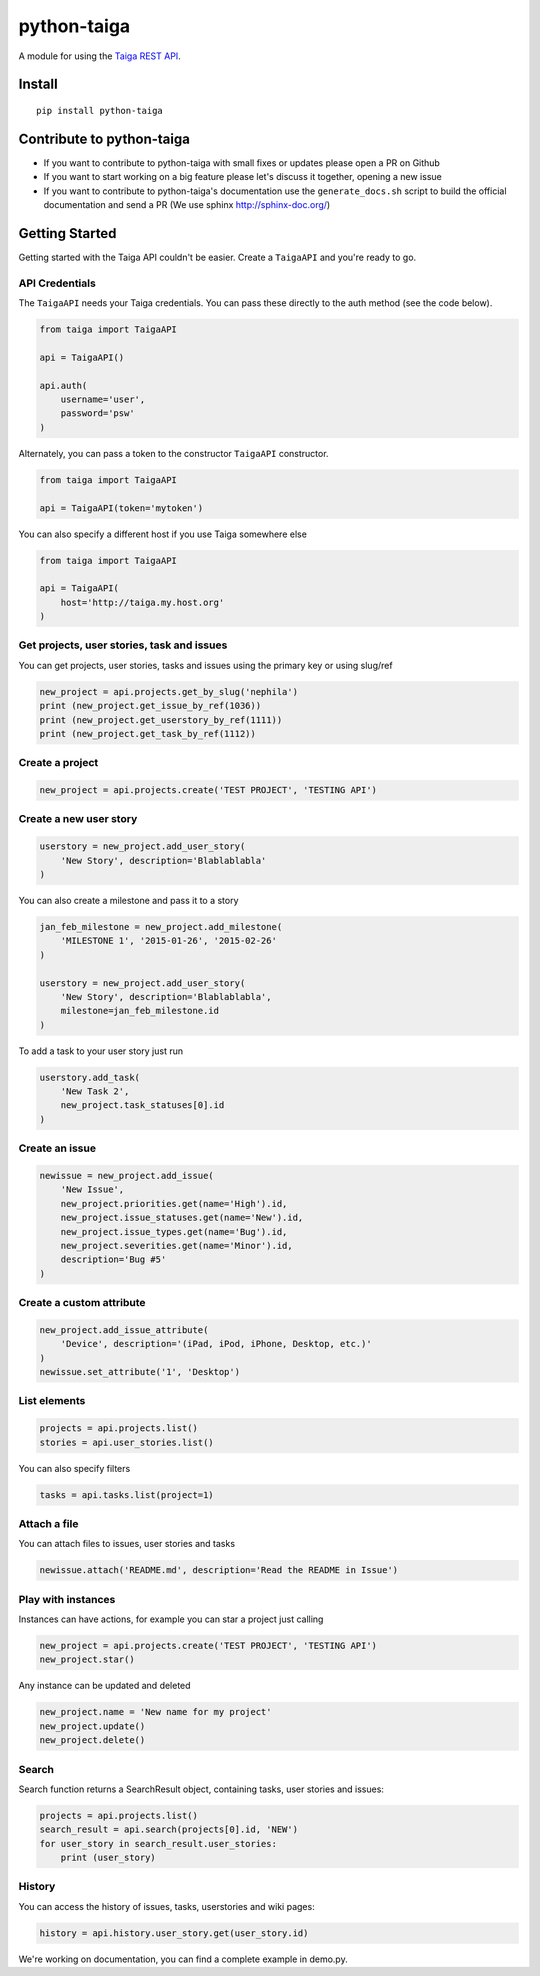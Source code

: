 python-taiga
============

|Build Status| |Codecov.io Status| |Latest Version| |Supported Python
versions| |License| |Downloads|

A module for using the `Taiga REST
API <http://taigaio.github.io/taiga-doc/dist/api.html>`__.

Install
-------

::

    pip install python-taiga

Contribute to python-taiga
--------------------------

-  If you want to contribute to python-taiga with small fixes or updates
   please open a PR on Github

-  If you want to start working on a big feature please let's discuss it
   together, opening a new issue

-  If you want to contribute to python-taiga's documentation use the
   ``generate_docs.sh`` script to build the official documentation and
   send a PR (We use sphinx http://sphinx-doc.org/)

Getting Started
---------------

Getting started with the Taiga API couldn't be easier. Create a
``TaigaAPI`` and you're ready to go.

API Credentials
~~~~~~~~~~~~~~~

The ``TaigaAPI`` needs your Taiga credentials. You can pass these
directly to the auth method (see the code below).

.. code:: python

    from taiga import TaigaAPI

    api = TaigaAPI()

    api.auth(
        username='user',
        password='psw'
    )

Alternately, you can pass a token to the constructor ``TaigaAPI``
constructor.

.. code:: python

    from taiga import TaigaAPI

    api = TaigaAPI(token='mytoken')

You can also specify a different host if you use Taiga somewhere else

.. code:: python

    from taiga import TaigaAPI

    api = TaigaAPI(
        host='http://taiga.my.host.org'
    )

Get projects, user stories, task and issues
~~~~~~~~~~~~~~~~~~~~~~~~~~~~~~~~~~~~~~~~~~~

You can get projects, user stories, tasks and issues using the primary
key or using slug/ref

.. code:: python

    new_project = api.projects.get_by_slug('nephila')
    print (new_project.get_issue_by_ref(1036))
    print (new_project.get_userstory_by_ref(1111))
    print (new_project.get_task_by_ref(1112))

Create a project
~~~~~~~~~~~~~~~~

.. code:: python

    new_project = api.projects.create('TEST PROJECT', 'TESTING API')

Create a new user story
~~~~~~~~~~~~~~~~~~~~~~~

.. code:: python

    userstory = new_project.add_user_story(
        'New Story', description='Blablablabla'
    )

You can also create a milestone and pass it to a story

.. code:: python

    jan_feb_milestone = new_project.add_milestone(
        'MILESTONE 1', '2015-01-26', '2015-02-26'
    )

    userstory = new_project.add_user_story(
        'New Story', description='Blablablabla',
        milestone=jan_feb_milestone.id
    )

To add a task to your user story just run

.. code:: python

    userstory.add_task(
        'New Task 2',
        new_project.task_statuses[0].id
    )

Create an issue
~~~~~~~~~~~~~~~

.. code:: python

    newissue = new_project.add_issue(
        'New Issue',
        new_project.priorities.get(name='High').id,
        new_project.issue_statuses.get(name='New').id,
        new_project.issue_types.get(name='Bug').id,
        new_project.severities.get(name='Minor').id,
        description='Bug #5'
    )

Create a custom attribute
~~~~~~~~~~~~~~~~~~~~~~~~~

.. code:: python

    new_project.add_issue_attribute(
        'Device', description='(iPad, iPod, iPhone, Desktop, etc.)'
    )
    newissue.set_attribute('1', 'Desktop')

List elements
~~~~~~~~~~~~~

.. code:: python

    projects = api.projects.list()
    stories = api.user_stories.list()

You can also specify filters

.. code:: python

    tasks = api.tasks.list(project=1)

Attach a file
~~~~~~~~~~~~~

You can attach files to issues, user stories and tasks

.. code:: python

    newissue.attach('README.md', description='Read the README in Issue')

Play with instances
~~~~~~~~~~~~~~~~~~~

Instances can have actions, for example you can star a project just
calling

.. code:: python

    new_project = api.projects.create('TEST PROJECT', 'TESTING API')
    new_project.star()

Any instance can be updated and deleted

.. code:: python

    new_project.name = 'New name for my project'
    new_project.update()
    new_project.delete()

Search
~~~~~~

Search function returns a SearchResult object, containing tasks, user
stories and issues:

.. code:: python

    projects = api.projects.list()
    search_result = api.search(projects[0].id, 'NEW')
    for user_story in search_result.user_stories:
        print (user_story)

History
~~~~~~~

You can access the history of issues, tasks, userstories and wiki pages:

.. code:: python

    history = api.history.user_story.get(user_story.id)

We're working on documentation, you can find a complete example in
demo.py.

.. |Build Status| image:: http://img.shields.io/travis/nephila/python-taiga.svg?branch=master
   :target: https://travis-ci.org/nephila/python-taiga
.. |Codecov.io Status| image:: https://img.shields.io/codecov/c/github/nephila/python-taiga.svg
   :target: http://codecov.io/github/nephila/python-taiga?branch=master
.. |Latest Version| image:: https://img.shields.io/pypi/v/python-taiga.svg
   :target: https://pypi.python.org/pypi/python-taiga/
.. |Supported Python versions| image:: https://img.shields.io/badge/python-2.6%2C%202.7%2C%203.3%2C%203.4-blue.svg
   :target: https://pypi.python.org/pypi/python-taiga/
.. |License| image:: https://img.shields.io/github/license/nephila/python-taiga.svg
   :target: https://pypi.python.org/pypi/python-taiga/
.. |Downloads| image:: https://img.shields.io/pypi/dm/python-taiga.svg
   :target: https://pypi.python.org/pypi/python-taiga/


